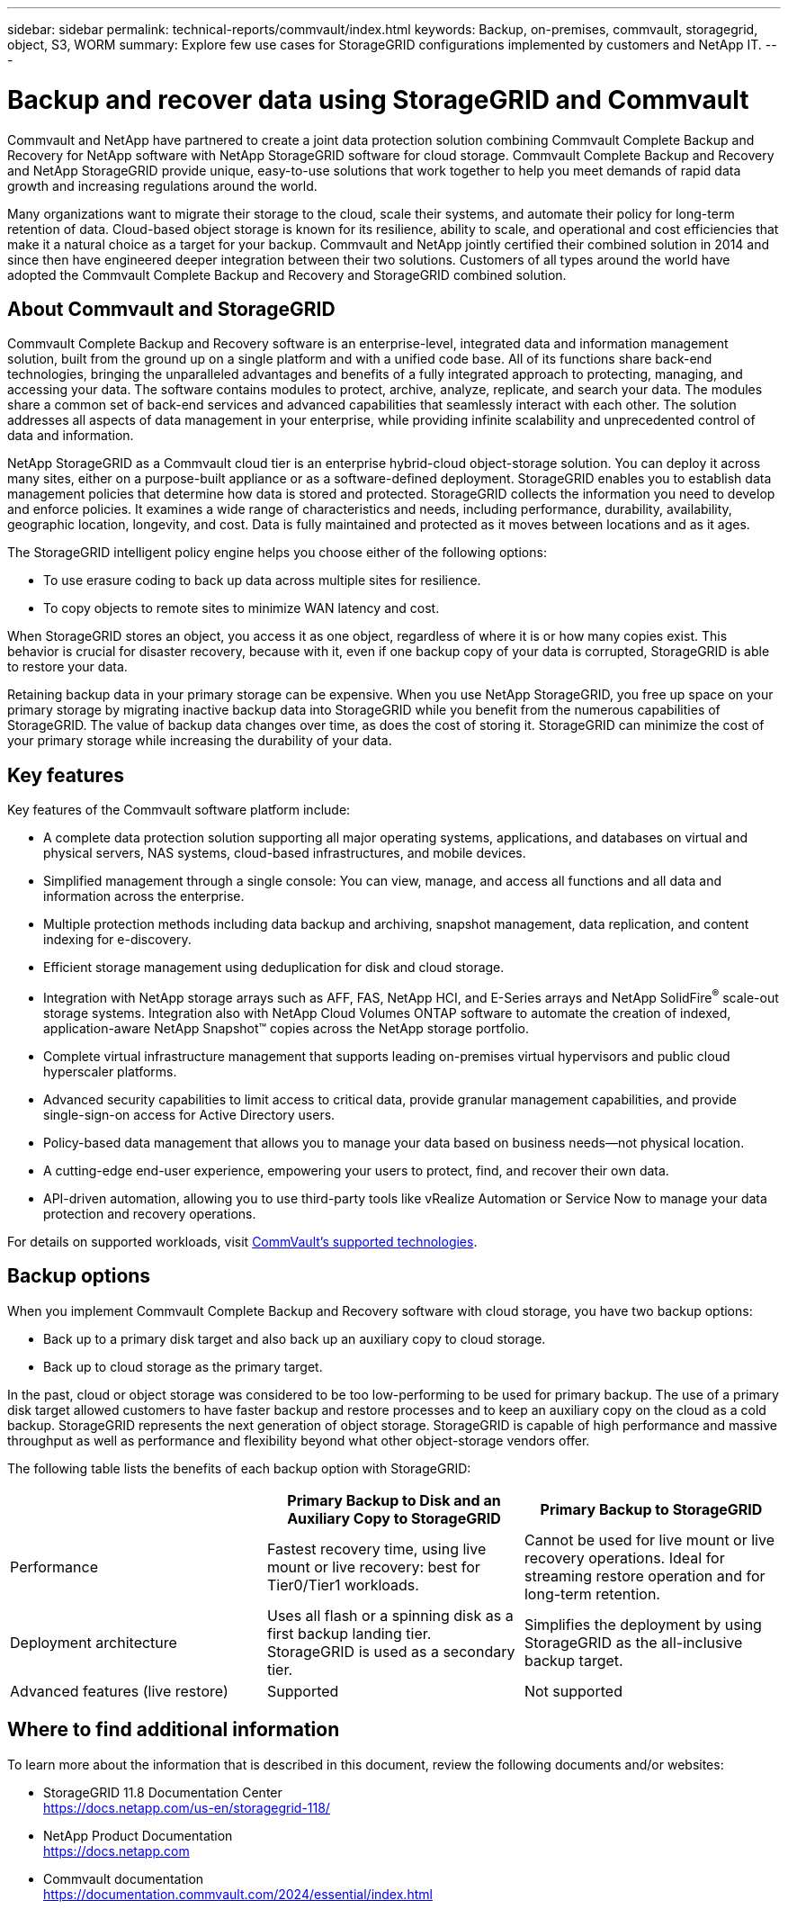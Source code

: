 ---
sidebar: sidebar
permalink: technical-reports/commvault/index.html
keywords: Backup, on-premises, commvault, storagegrid, object, S3, WORM
summary: Explore few use cases for StorageGRID configurations implemented by customers and NetApp IT.
---

= Backup and recover data using StorageGRID and Commvault
:hardbreaks:
:nofooter:
:icons: font
:linkattrs:
:imagesdir: ../media/

[.lead]
Commvault and NetApp have partnered to create a joint data protection solution combining Commvault Complete Backup and Recovery for NetApp software with NetApp StorageGRID software for cloud storage. Commvault Complete Backup and Recovery and NetApp StorageGRID provide unique, easy-to-use solutions that work together to help you meet demands of rapid data growth and increasing regulations around the world. 

Many organizations want to migrate their storage to the cloud, scale their systems, and automate their policy for long-term retention of data. Cloud-based object storage is known for its resilience, ability to scale, and operational and cost efficiencies that make it a natural choice as a target for your backup. Commvault and NetApp jointly certified their combined solution in 2014 and since then have engineered deeper integration between their two solutions. Customers of all types around the world have adopted the Commvault Complete Backup and Recovery and StorageGRID combined solution.

== About Commvault and StorageGRID

Commvault Complete Backup and Recovery software is an enterprise-level, integrated data and information management solution, built from the ground up on a single platform and with a unified code base. All of its functions share back-end technologies, bringing the unparalleled advantages and benefits of a fully integrated approach to protecting, managing, and accessing your data. The software contains modules to protect, archive, analyze, replicate, and search your data. The modules share a common set of back-end services and advanced capabilities that seamlessly interact with each other. The solution addresses all aspects of data management in your enterprise, while providing infinite scalability and unprecedented control of data and information.

NetApp StorageGRID as a Commvault cloud tier is an enterprise hybrid-cloud object-storage solution. You can deploy it across many sites, either on a purpose-built appliance or as a software-defined deployment. StorageGRID enables you to establish data management policies that determine how data is stored and protected. StorageGRID collects the information you need to develop and enforce policies. It examines a wide range of characteristics and needs, including performance, durability, availability, geographic location, longevity, and cost. Data is fully maintained and protected as it moves between locations and as it ages.

The StorageGRID intelligent policy engine helps you choose either of the following options:

* To use erasure coding to back up data across multiple sites for resilience.
* To copy objects to remote sites to minimize WAN latency and cost.

When StorageGRID stores an object, you access it as one object, regardless of where it is or how many copies exist. This behavior is crucial for disaster recovery, because with it, even if one backup copy of your data is corrupted, StorageGRID is able to restore your data.

Retaining backup data in your primary storage can be expensive. When you use NetApp StorageGRID, you free up space on your primary storage by migrating inactive backup data into StorageGRID while you benefit from the numerous capabilities of StorageGRID. The value of backup data changes over time, as does the cost of storing it. StorageGRID can minimize the cost of your primary storage while increasing the durability of your data.


== Key features

Key features of the Commvault software platform include:

* A complete data protection solution supporting all major operating systems, applications, and databases on virtual and physical servers, NAS systems, cloud-based infrastructures, and mobile devices.
* Simplified management through a single console: You can view, manage, and access all functions and all data and information across the enterprise.
* Multiple protection methods including data backup and archiving, snapshot management, data replication, and content indexing for e-discovery.
* Efficient storage management using deduplication for disk and cloud storage.
* Integration with NetApp storage arrays such as AFF, FAS, NetApp HCI, and E-Series arrays and NetApp SolidFire^®^ scale-out storage systems. Integration also with NetApp Cloud Volumes ONTAP software to automate the creation of indexed, application-aware NetApp Snapshot™ copies across the NetApp storage portfolio.
* Complete virtual infrastructure management that supports leading on-premises virtual hypervisors and public cloud hyperscaler platforms.
* Advanced security capabilities to limit access to critical data, provide granular management capabilities, and provide single-sign-on access for Active Directory users.
* Policy-based data management that allows you to manage your data based on business needs—not physical location.
* A cutting-edge end-user experience, empowering your users to protect, find, and recover their own data.
* API-driven automation, allowing you to use third-party tools like vRealize Automation or Service Now to manage your data protection and recovery operations.

For details on supported workloads, visit https://www.commvault.com/supported-technologies[CommVault's supported technologies].

== Backup options

When you implement Commvault Complete Backup and Recovery software with cloud storage, you have two backup options:

* Back up to a primary disk target and also back up an auxiliary copy to cloud storage.
* Back up to cloud storage as the primary target.

In the past, cloud or object storage was considered to be too low-performing to be used for primary backup. The use of a primary disk target allowed customers to have faster backup and restore processes and to keep an auxiliary copy on the cloud as a cold backup. StorageGRID represents the next generation of object storage. StorageGRID is capable of high performance and massive throughput as well as performance and flexibility beyond what other object-storage vendors offer.

The following table lists the benefits of each backup option with StorageGRID:

[cols="1a,1a,1a",options="header",]
|===
| |Primary Backup to Disk and an Auxiliary Copy to StorageGRID |Primary Backup to StorageGRID

|Performance |Fastest recovery time, using live mount or live recovery: best for Tier0/Tier1 workloads. 

|Cannot be used for live mount or live recovery operations. Ideal for streaming restore operation and for long-term retention.

|Deployment architecture 

|Uses all flash or a spinning disk as a first backup landing tier. StorageGRID is used as a secondary tier. 

|Simplifies the deployment by using StorageGRID as the all-inclusive backup target.

|Advanced features (live restore) 

|Supported 

|Not supported
|===


== Where to find additional information

To learn more about the information that is described in this document, review the following documents and/or websites:

* StorageGRID 11.8 Documentation Center +
https://docs.netapp.com/us-en/storagegrid-118/
* NetApp Product Documentation +
https://docs.netapp.com
* Commvault documentation +
https://documentation.commvault.com/2024/essential/index.html
